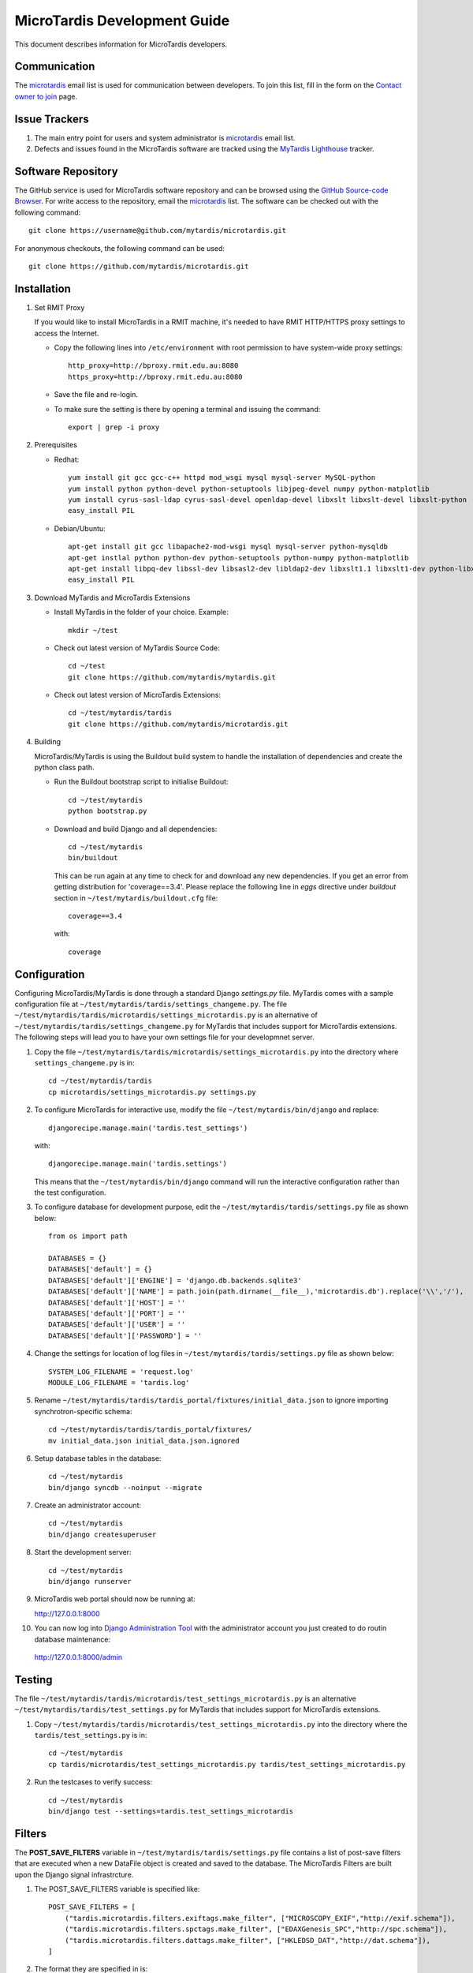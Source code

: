 MicroTardis Development Guide
=============================

This document describes information for MicroTardis developers.


Communication
-------------
The `microtardis <microtardis@googlegroups.com>`_ email list is used for 
communication between developers. To join this list, fill in the form on the 
`Contact owner to join <http://groups.google.com/group/microtardis/post?sendowner=1>`_ page.

Issue Trackers
--------------
1. The main entry point for users and system administrator is `microtardis <microtardis@googlegroups.com>`_ email list.
2. Defects and issues found in the MicroTardis software are tracked using the `MyTardis Lighthouse <mytardis.lighthouseapp.com>`_ tracker.

Software Repository
-------------------
The GitHub service is used for MicroTardis software repository and can be browsed using 
the `GitHub Source-code Browser <https://github.com/mytardis/microtardis>`_. 
For write access to the repository, email the `microtardis <microtardis@googlegroups.com>`_ 
list. The software can be checked out with the following command::

    git clone https://username@github.com/mytardis/microtardis.git

For anonymous checkouts, the following command can be used::

    git clone https://github.com/mytardis/microtardis.git


Installation
------------

1. Set RMIT Proxy
      
   If you would like to install MicroTardis in a RMIT machine, it's needed to have RMIT HTTP/HTTPS proxy settings to access the Internet. 
   
   * Copy the following lines into ``/etc/environment`` with root permission to have system-wide proxy settings::
   
      http_proxy=http://bproxy.rmit.edu.au:8080
      https_proxy=http://bproxy.rmit.edu.au:8080   
   
   * Save the file and re-login. 
   * To make sure the setting is there by opening a terminal and issuing the command::

      export | grep -i proxy


2. Prerequisites

   * Redhat::

      yum install git gcc gcc-c++ httpd mod_wsgi mysql mysql-server MySQL-python 
      yum install python python-devel python-setuptools libjpeg-devel numpy python-matplotlib
      yum install cyrus-sasl-ldap cyrus-sasl-devel openldap-devel libxslt libxslt-devel libxslt-python
      easy_install PIL

   * Debian/Ubuntu::

      apt-get install git gcc libapache2-mod-wsgi mysql mysql-server python-mysqldb 
      apt-get instlal python python-dev python-setuptools python-numpy python-matplotlib
      apt-get install libpq-dev libssl-dev libsasl2-dev libldap2-dev libxslt1.1 libxslt1-dev python-libxslt1 libexiv2-dev
      easy_install PIL
      
   
3. Download MyTardis and MicroTardis Extensions
   
   * Install MyTardis in the folder of your choice. Example::
   
      mkdir ~/test

   * Check out latest version of MyTardis Source Code::
   
      cd ~/test
      git clone https://github.com/mytardis/mytardis.git

   * Check out latest version of MicroTardis Extensions::
   
      cd ~/test/mytardis/tardis
      git clone https://github.com/mytardis/microtardis.git
      
4. Building
      
   MicroTardis/MyTardis is using the Buildout build system to handle the installation of dependencies and create the python class path.
   
   * Run the Buildout bootstrap script to initialise Buildout::

      cd ~/test/mytardis
      python bootstrap.py
      
   * Download and build Django and all dependencies::
      
      cd ~/test/mytardis
      bin/buildout
      
     This can be run again at any time to check for and download any new dependencies. If you get an error from getting distribution for 'coverage==3.4'. Please replace the following line in *eggs* directive under *buildout* section in ``~/test/mytardis/buildout.cfg`` file::

      coverage==3.4

     with::

      coverage  
      
      
Configuration
-------------
Configuring MicroTardis/MyTardis is done through a standard Django 
*settings.py* file. MyTardis comes with a sample configuration file at 
``~/test/mytardis/tardis/settings_changeme.py``. The file 
``~/test/mytardis/tardis/microtardis/settings_microtardis.py`` is an alternative
of ``~/test/mytardis/tardis/settings_changeme.py`` for MyTardis that includes 
support for MicroTardis extensions. The following steps will lead you to have 
your own settings file for your developmnet server.

1. Copy the file ``~/test/mytardis/tardis/microtardis/settings_microtardis.py`` into the directory where ``settings_changeme.py`` is in::

      cd ~/test/mytardis/tardis
      cp microtardis/settings_microtardis.py settings.py

2. To configure MicroTardis for interactive use, modify the file ``~/test/mytardis/bin/django`` and replace::

      djangorecipe.manage.main('tardis.test_settings')
    
   with::
    
      djangorecipe.manage.main('tardis.settings')
    
   This means that the ``~/test/mytardis/bin/django`` command will run the interactive configuration rather than the test configuration.

3. To configure database for development purpose, edit the ``~/test/mytardis/tardis/settings.py`` file as shown below::

      from os import path
      
      DATABASES = {}
      DATABASES['default'] = {}
      DATABASES['default']['ENGINE'] = 'django.db.backends.sqlite3'
      DATABASES['default']['NAME'] = path.join(path.dirname(__file__),'microtardis.db').replace('\\','/'), 
      DATABASES['default']['HOST'] = ''
      DATABASES['default']['PORT'] = ''
      DATABASES['default']['USER'] = ''
      DATABASES['default']['PASSWORD'] = ''

4. Change the settings for location of log files in ``~/test/mytardis/tardis/settings.py`` file as shown below::

      SYSTEM_LOG_FILENAME = 'request.log'
      MODULE_LOG_FILENAME = 'tardis.log'

5. Rename ``~/test/mytardis/tardis/tardis_portal/fixtures/initial_data.json`` to ignore importing synchrotron-specific schema::

      cd ~/test/mytardis/tardis/tardis_portal/fixtures/
      mv initial_data.json initial_data.json.ignored

6. Setup database tables in the database::
       
      cd ~/test/mytardis
      bin/django syncdb --noinput --migrate 
    
7. Create an administrator account::
    
      cd ~/test/mytardis
      bin/django createsuperuser
    
8. Start the development server::

      cd ~/test/mytardis
      bin/django runserver

9. MicroTardis web portal should now be running at:

   http://127.0.0.1:8000

10. You can now log into `Django Administration Tool <https://docs.djangoproject.com/en/dev/intro/tutorial02/>`_ with the administrator account you just created to do routin database maintenance:

   http://127.0.0.1:8000/admin


Testing
-------
The file ``~/test/mytardis/tardis/microtardis/test_settings_microtardis.py`` is an alternative ``~/test/mytardis/tardis/test_settings.py`` for MyTardis that includes support for MicroTardis extensions.

1. Copy ``~/test/mytardis/tardis/microtardis/test_settings_microtardis.py`` into the directory where the ``tardis/test_settings.py`` is in::

      cd ~/test/mytardis
      cp tardis/microtardis/test_settings_microtardis.py tardis/test_settings_microtardis.py

2. Run the testcases to verify success::

      cd ~/test/mytardis  
      bin/django test --settings=tardis.test_settings_microtardis
    

Filters
-------
The **POST_SAVE_FILTERS** variable in ``~/test/mytardis/tardis/settings.py`` file 
contains a list of post-save filters that are executed when a new DataFile 
object is created and saved to the database. The MicroTardis Filters are built 
upon the Django signal infrastrcture.

1. The POST_SAVE_FILTERS variable is specified like::

      POST_SAVE_FILTERS = [
          ("tardis.microtardis.filters.exiftags.make_filter", ["MICROSCOPY_EXIF","http://exif.schema"]),
          ("tardis.microtardis.filters.spctags.make_filter", ["EDAXGenesis_SPC","http://spc.schema"]),
          ("tardis.microtardis.filters.dattags.make_filter", ["HKLEDSD_DAT","http://dat.schema"]),
      ]
2. The format they are specified in is::

      (<filter class path>, [args], {kwargs})

   Where *args* and *kwargs* are both optional.
      
      
      
    FEI Quanta 200 (.tif)
    FEI Nova NanoSEM 200 (.tif)
    EDAX Genesis spectrum file (.spc)
    Moran Scientific spectrum file (.spt)
    Philips XL30 (.tif) - under development as of January 2012
      